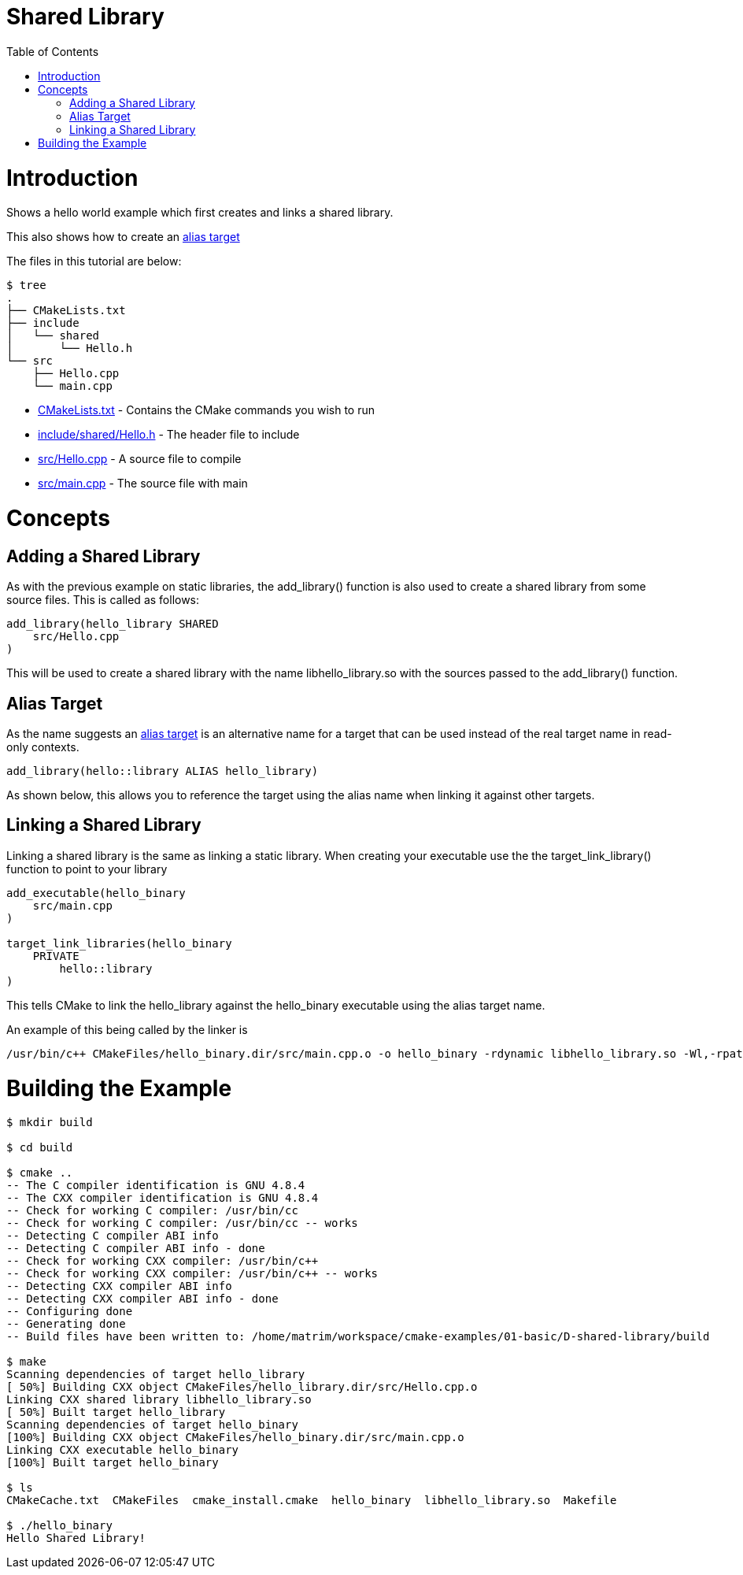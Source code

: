 = Shared Library
:toc:
:toc-placement!:

toc::[]

# Introduction

Shows a hello world example which first creates and links a shared library.

This also shows how to create an link:https://cmake.org/cmake/help/v3.0/manual/cmake-buildsystem.7.html#alias-targets[alias target]

The files in this tutorial are below:

```
$ tree
.
├── CMakeLists.txt
├── include
│   └── shared
│       └── Hello.h
└── src
    ├── Hello.cpp
    └── main.cpp
```

  * link:CMakeLists.txt[] - Contains the CMake commands you wish to run
  * link:include/shared/Hello.h[] - The header file to include
  * link:src/Hello.cpp[] - A source file to compile
  * link:src/main.cpp[] - The source file with main


# Concepts

## Adding a Shared Library

As with the previous example on static libraries, the +add_library()+ function
is also used to create a shared library from some source files.
This is called as follows:

[source,cmake]
----
add_library(hello_library SHARED
    src/Hello.cpp
)
----

This will be used to create a shared library with the name libhello_library.so with
the sources passed to the +add_library()+ function.

## Alias Target

As the name suggests an link:https://cmake.org/cmake/help/v3.0/manual/cmake-buildsystem.7.html#alias-targets[alias target] is an alternative name for a target that can be used instead of the real target name in read-only contexts.

[source,cmake]
----
add_library(hello::library ALIAS hello_library)
----

As shown below, this allows you to reference the target using the alias name when linking it against other targets.

## Linking a Shared Library

Linking a shared library is the same as linking a static library. When creating your
executable use the the +target_link_library()+ function to point to your library

[source,cmake]
----
add_executable(hello_binary
    src/main.cpp
)

target_link_libraries(hello_binary
    PRIVATE
        hello::library
)
----

This tells CMake to link the hello_library against the hello_binary executable using the alias target name.

An example of this being called by the linker is

```
/usr/bin/c++ CMakeFiles/hello_binary.dir/src/main.cpp.o -o hello_binary -rdynamic libhello_library.so -Wl,-rpath,/home/matrim/workspace/cmake-examples/01-basic/D-shared-library/build
```

# Building the Example

[source,bash]
----
$ mkdir build

$ cd build

$ cmake ..
-- The C compiler identification is GNU 4.8.4
-- The CXX compiler identification is GNU 4.8.4
-- Check for working C compiler: /usr/bin/cc
-- Check for working C compiler: /usr/bin/cc -- works
-- Detecting C compiler ABI info
-- Detecting C compiler ABI info - done
-- Check for working CXX compiler: /usr/bin/c++
-- Check for working CXX compiler: /usr/bin/c++ -- works
-- Detecting CXX compiler ABI info
-- Detecting CXX compiler ABI info - done
-- Configuring done
-- Generating done
-- Build files have been written to: /home/matrim/workspace/cmake-examples/01-basic/D-shared-library/build

$ make
Scanning dependencies of target hello_library
[ 50%] Building CXX object CMakeFiles/hello_library.dir/src/Hello.cpp.o
Linking CXX shared library libhello_library.so
[ 50%] Built target hello_library
Scanning dependencies of target hello_binary
[100%] Building CXX object CMakeFiles/hello_binary.dir/src/main.cpp.o
Linking CXX executable hello_binary
[100%] Built target hello_binary

$ ls
CMakeCache.txt  CMakeFiles  cmake_install.cmake  hello_binary  libhello_library.so  Makefile

$ ./hello_binary
Hello Shared Library!
----
